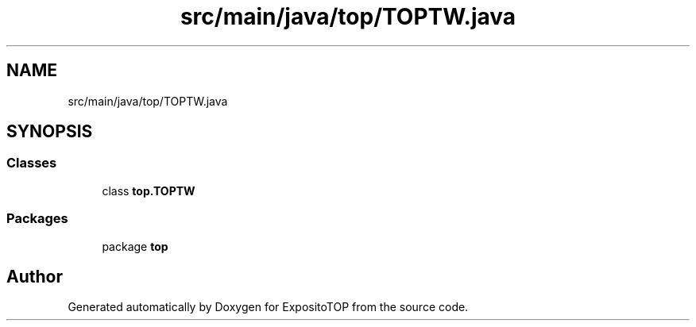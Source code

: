 .TH "src/main/java/top/TOPTW.java" 3 "Sat Jan 28 2023" "Version v2" "ExpositoTOP" \" -*- nroff -*-
.ad l
.nh
.SH NAME
src/main/java/top/TOPTW.java
.SH SYNOPSIS
.br
.PP
.SS "Classes"

.in +1c
.ti -1c
.RI "class \fBtop\&.TOPTW\fP"
.br
.in -1c
.SS "Packages"

.in +1c
.ti -1c
.RI "package \fBtop\fP"
.br
.in -1c
.SH "Author"
.PP 
Generated automatically by Doxygen for ExpositoTOP from the source code\&.
